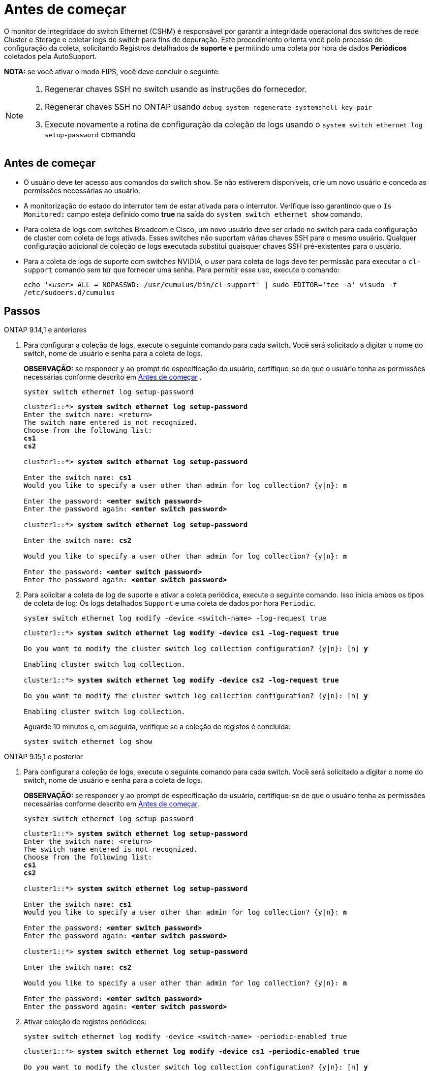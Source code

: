 = Antes de começar
:allow-uri-read: 


O monitor de integridade do switch Ethernet (CSHM) é responsável por garantir a integridade operacional dos switches de rede Cluster e Storage e coletar logs de switch para fins de depuração. Este procedimento orienta você pelo processo de configuração da coleta, solicitando Registros detalhados de *suporte* e permitindo uma coleta por hora de dados *Periódicos* coletados pela AutoSupport.

*NOTA:* se você ativar o modo FIPS, você deve concluir o seguinte:

[NOTE]
====
. Regenerar chaves SSH no switch usando as instruções do fornecedor.
. Regenerar chaves SSH no ONTAP usando `debug system regenerate-systemshell-key-pair`
. Execute novamente a rotina de configuração da coleção de logs usando o `system switch ethernet log setup-password` comando


====


== Antes de começar

* O usuário deve ter acesso aos comandos do switch `show`. Se não estiverem disponíveis, crie um novo usuário e conceda as permissões necessárias ao usuário.
* A monitorização do estado do interrutor tem de estar ativada para o interrutor. Verifique isso garantindo que o `Is Monitored:` campo esteja definido como *true* na saída do `system switch ethernet show` comando.
* Para coleta de logs com switches Broadcom e Cisco, um novo usuário deve ser criado no switch para cada configuração de cluster com coleta de logs ativada. Esses switches não suportam várias chaves SSH para o mesmo usuário. Qualquer configuração adicional de coleção de logs executada substitui quaisquer chaves SSH pré-existentes para o usuário.
* Para a coleta de logs de suporte com switches NVIDIA, o _user_ para coleta de logs deve ter permissão para executar o `cl-support` comando sem ter que fornecer uma senha. Para permitir esse uso, execute o comando:
+
`echo '_<user>_ ALL = NOPASSWD: /usr/cumulus/bin/cl-support' | sudo EDITOR='tee -a' visudo -f /etc/sudoers.d/cumulus`





== Passos

[role="tabbed-block"]
====
.ONTAP 9.14,1 e anteriores
--
. Para configurar a coleção de logs, execute o seguinte comando para cada switch. Você será solicitado a digitar o nome do switch, nome de usuário e senha para a coleta de logs.
+
*OBSERVAÇÃO:* se responder `y` ao prompt de especificação do usuário, certifique-se de que o usuário tenha as permissões necessárias conforme descrito em <<Antes de começar>> .

+
[source, cli]
----
system switch ethernet log setup-password
----
+
[listing, subs="+quotes"]
----
cluster1::*> *system switch ethernet log setup-password*
Enter the switch name: <return>
The switch name entered is not recognized.
Choose from the following list:
*cs1*
*cs2*

cluster1::*> *system switch ethernet log setup-password*

Enter the switch name: *cs1*
Would you like to specify a user other than admin for log collection? {y|n}: *n*

Enter the password: *<enter switch password>*
Enter the password again: *<enter switch password>*

cluster1::*> *system switch ethernet log setup-password*

Enter the switch name: *cs2*

Would you like to specify a user other than admin for log collection? {y|n}: *n*

Enter the password: *<enter switch password>*
Enter the password again: *<enter switch password>*
----
. Para solicitar a coleta de log de suporte e ativar a coleta periódica, execute o seguinte comando. Isso inicia ambos os tipos de coleta de log: Os logs detalhados `Support` e uma coleta de dados por hora `Periodic`.
+
[source, cli]
----
system switch ethernet log modify -device <switch-name> -log-request true
----
+
[listing, subs="+quotes"]
----
cluster1::*> *system switch ethernet log modify -device cs1 -log-request true*

Do you want to modify the cluster switch log collection configuration? {y|n}: [n] *y*

Enabling cluster switch log collection.

cluster1::*> *system switch ethernet log modify -device cs2 -log-request true*

Do you want to modify the cluster switch log collection configuration? {y|n}: [n] *y*

Enabling cluster switch log collection.
----
+
Aguarde 10 minutos e, em seguida, verifique se a coleção de registos é concluída:

+
[source, cli]
----
system switch ethernet log show
----


--
.ONTAP 9.15,1 e posterior
--
. Para configurar a coleção de logs, execute o seguinte comando para cada switch. Você será solicitado a digitar o nome do switch, nome de usuário e senha para a coleta de logs.
+
*OBSERVAÇÃO:* se responder `y` ao prompt de especificação do usuário, certifique-se de que o usuário tenha as permissões necessárias conforme descrito em <<Antes de começar>>.

+
[source, cli]
----
system switch ethernet log setup-password
----
+
[listing, subs="+quotes"]
----
cluster1::*> *system switch ethernet log setup-password*
Enter the switch name: <return>
The switch name entered is not recognized.
Choose from the following list:
*cs1*
*cs2*

cluster1::*> *system switch ethernet log setup-password*

Enter the switch name: *cs1*
Would you like to specify a user other than admin for log collection? {y|n}: *n*

Enter the password: *<enter switch password>*
Enter the password again: *<enter switch password>*

cluster1::*> *system switch ethernet log setup-password*

Enter the switch name: *cs2*

Would you like to specify a user other than admin for log collection? {y|n}: *n*

Enter the password: *<enter switch password>*
Enter the password again: *<enter switch password>*
----
. Ativar coleção de registos periódicos:
+
[source, cli]
----
system switch ethernet log modify -device <switch-name> -periodic-enabled true
----
+
[listing, subs="+quotes"]
----
cluster1::*> *system switch ethernet log modify -device cs1 -periodic-enabled true*

Do you want to modify the cluster switch log collection configuration? {y|n}: [n] *y*

*cs1*: Periodic log collection has been scheduled to run every hour.

cluster1::*> *system switch ethernet log modify -device cs2 -periodic-enabled true*

Do you want to modify the cluster switch log collection configuration? {y|n}: [n] *y*

*cs2*: Periodic log collection has been scheduled to run every hour.

cluster1::*> *system switch ethernet log show*
                                          Periodic    Periodic    Support
Switch                                    Log Enabled Log State   Log State

cs1                                       true        scheduled   never-run
cs2                                       true        scheduled   never-run
2 entries were displayed.
----
. Solicitar coleção de logs de suporte:
+
[source, cli]
----
system switch ethernet log collect-support-log -device <switch-name>
----
+
[listing, subs="+quotes"]
----
cluster1::*> *system switch ethernet log collect-support-log -device cs1*

*cs1*: Waiting for the next Ethernet switch polling cycle to begin support collection.

cluster1::*> *system switch ethernet log collect-support-log -device cs2*

*cs2*: Waiting for the next Ethernet switch polling cycle to begin support collection.

cluster1::*> *system switch ethernet log show
                                          Periodic    Periodic    Support
Switch                                    Log Enabled Log State   Log State

cs1                                       false       halted      initiated
cs2                                       true        scheduled   initiated
2 entries were displayed.
----
. Para exibir todos os detalhes da coleção de logs, incluindo a habilitação, mensagem de status, carimbo de data/hora anterior e nome do arquivo da coleção periódica, o status da solicitação, a mensagem de status e o carimbo de data/hora e nome do arquivo anterior da coleção de suporte, use o seguinte:
+
[source, cli]
----
system switch ethernet log show -instance
----
+
[listing, subs="+quotes"]
----
cluster1::*> *system switch ethernet log show -instance*

                    Switch Name: cs1
           Periodic Log Enabled: true
            Periodic Log Status: Periodic log collection has been scheduled to run every hour.
    Last Periodic Log Timestamp: 3/11/2024 11:02:59
          Periodic Log Filename: cluster1:/mroot/etc/log/shm-cluster-info.tgz
          Support Log Requested: false
             Support Log Status: Successfully gathered support logs - see filename for their location.
     Last Support Log Timestamp: 3/11/2024 11:14:20
           Support Log Filename: cluster1:/mroot/etc/log/shm-cluster-log.tgz

                    Switch Name: cs2
           Periodic Log Enabled: false
            Periodic Log Status: Periodic collection has been halted.
    Last Periodic Log Timestamp: 3/11/2024 11:05:18
          Periodic Log Filename: cluster1:/mroot/etc/log/shm-cluster-info.tgz
          Support Log Requested: false
             Support Log Status: Successfully gathered support logs - see filename for their location.
     Last Support Log Timestamp: 3/11/2024 11:18:54
           Support Log Filename: cluster1:/mroot/etc/log/shm-cluster-log.tgz
2 entries were displayed.
----


--
====
